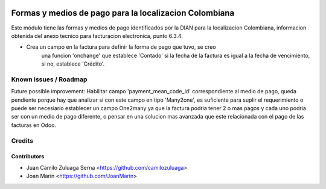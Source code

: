 .. image:: https://img.shields.io/badge/license-AGPL--3-blue.png
   :target: https://www.gnu.org/licenses/agpl
   :alt: License: AGPL-3

=======================================================
Formas y medios de pago para la localizacion Colombiana
=======================================================

Este módulo tiene las formas y medios de pago identificados por la DIAN para la
localizacion Colombiana, informacion obtenida del anexo tecnico para
facturacion electronica, punto 6.3.4.

- Crea un campo en la factura para definir la forma de pago que tuvo, se creo
    una funcion 'onchange' que establece 'Contado' si la fecha de la factura es
    igual a la fecha de vencimiento, si no, establece 'Crédito'.

Known issues / Roadmap
======================

Future possible improvement:
Habilitar campo 'payment_mean_code_id' correspondiente al medio de pago, queda
pendiente porque hay que analizar si con este campo en tipo 'Many2one', es
suficiente para suplir el requerimiento o puede ser necesiario establecer un
campo One2many ya que la factura podria tener 2 o mas pagos y cada uno podria
ser con un medio de pago diferente, o pensar en una solucion mas avanzada que
este relacionada con el pago de las facturas en Odoo.

Credits
=======

Contributors
------------

* Juan Camilo Zuluaga Serna <https://github.com/camilozuluaga>
* Joan Marín <https://github.com/JoanMarin>
